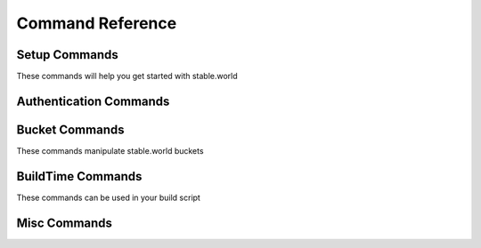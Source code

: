 Command Reference
=================


Setup Commands
-----------------------

These commands will help you get started with stable.world

.. click:: stable_world.script:main
   :prog: stable.world


.. click:: stable_world.script:setup_circle
   :prog: stable.world setup:circle


.. click:: stable_world.script:setup_custom
   :prog: stable.world setup:custom


Authentication Commands
-----------------------


.. click:: stable_world.script:register
   :prog: stable.world register


.. click:: stable_world.script:login
   :prog: stable.world login


.. click:: stable_world.script:logout
   :prog: stable.world logout


.. click:: stable_world.script:token
   :prog: stable.world token


.. click:: stable_world.script:whoami
   :prog: stable.world whoami


Bucket Commands
----------------

These commands manipulate stable.world buckets

.. click:: stable_world.script:diff
   :prog: stable.world diff


.. click:: stable_world.script:list_cmd
   :prog: stable.world list


.. click:: stable_world.script:bucket
   :prog: stable.world bucket


.. click:: stable_world.script:bucket_cache_add
   :prog: stable.world bucket:cache:add


.. click:: stable_world.script:bucket_cache_remove
   :prog: stable.world bucket:cache:remove


.. click:: stable_world.script:bucket_create
   :prog: stable.world bucket:create


.. click:: stable_world.script:bucket_destroy
   :prog: stable.world bucket:destroy

.. click:: stable_world.script:bucket_freeze
   :prog: stable.world bucket:freeze

.. click:: stable_world.script:bucket_unfreeze
   :prog: stable.world bucket:unfreeze

.. click:: stable_world.script:bucket_since
   :prog: stable.world bucket:since

.. click:: stable_world.script:bucket_rollback
   :prog: stable.world bucket:rollback


BuildTime Commands
------------------

These commands can be used in your build script

.. click:: stable_world.script:use
   :prog: stable.world use


.. click:: stable_world.script:using
   :prog: stable.world using


Misc Commands
-------------


.. click:: stable_world.script:info
   :prog: stable.world info
